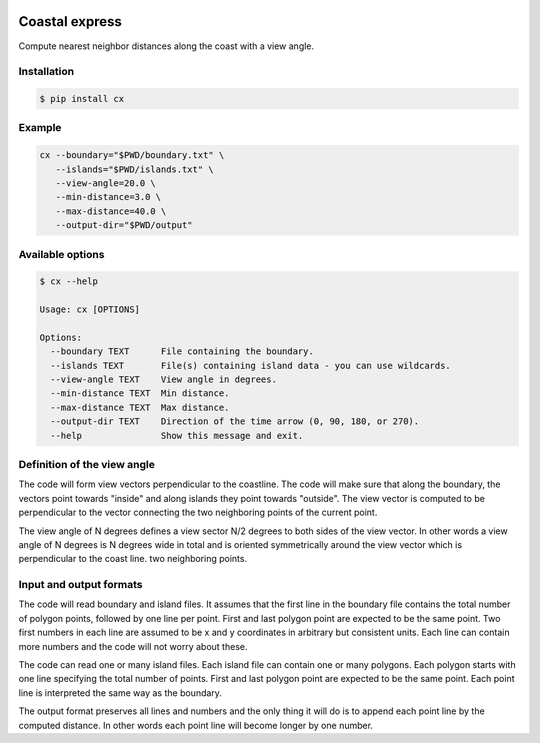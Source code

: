 .. image:: https://travis-ci.org/bast/coastal-express.svg?branch=master
   :target: https://travis-ci.org/bast/coastal-express/builds
.. image:: https://img.shields.io/badge/license-%20MPL--v2.0-blue.svg
   :target: ../master/LICENSE


Coastal express
===============

Compute nearest neighbor distances along the coast with a view angle.


Installation
------------

.. code:: shell

  $ pip install cx


Example
-------

.. code:: shell

  cx --boundary="$PWD/boundary.txt" \
     --islands="$PWD/islands.txt" \
     --view-angle=20.0 \
     --min-distance=3.0 \
     --max-distance=40.0 \
     --output-dir="$PWD/output"


Available options
-----------------

.. code:: shell

  $ cx --help

  Usage: cx [OPTIONS]

  Options:
    --boundary TEXT      File containing the boundary.
    --islands TEXT       File(s) containing island data - you can use wildcards.
    --view-angle TEXT    View angle in degrees.
    --min-distance TEXT  Min distance.
    --max-distance TEXT  Max distance.
    --output-dir TEXT    Direction of the time arrow (0, 90, 180, or 270).
    --help               Show this message and exit.


Definition of the view angle
----------------------------

The code will form view vectors perpendicular to the coastline. The code will
make sure that along the boundary, the vectors point towards "inside" and along
islands they point towards "outside". The view vector is computed to be
perpendicular to the vector connecting the two neighboring points of the
current point.

The view angle of N degrees defines a view sector N/2 degrees to both sides of
the view vector.  In other words a view angle of N degrees is N degrees wide in
total and is oriented symmetrically around the view vector which is
perpendicular to the coast line.
two neighboring points.


Input and output formats
------------------------

The code will read boundary and island files. It assumes that the first line in
the boundary file contains the total number of polygon points, followed by one
line per point.  First and last polygon point are expected to be the same
point.  Two first numbers in each line are assumed to be x and y coordinates in
arbitrary but consistent units.  Each line can contain more numbers and the
code will not worry about these.

The code can read one or many island files. Each island file can contain one or
many polygons.  Each polygon starts with one line specifying the total number
of points.  First and last polygon point are expected to be the same point.
Each point line is interpreted the same way as the boundary.

The output format preserves all lines and numbers and the only thing it will do
is to append each point line by the computed distance. In other words each
point line will become longer by one number.
